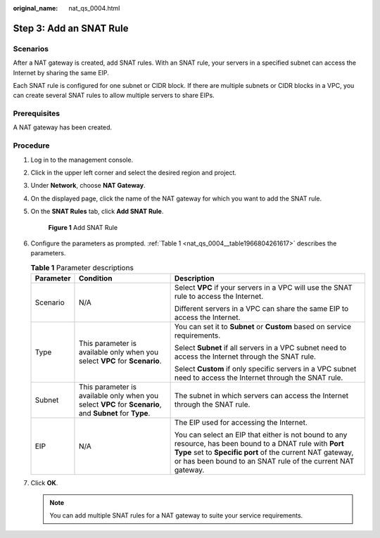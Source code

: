 :original_name: nat_qs_0004.html

.. _nat_qs_0004:

Step 3: Add an SNAT Rule
========================

Scenarios
---------

After a NAT gateway is created, add SNAT rules. With an SNAT rule, your servers in a specified subnet can access the Internet by sharing the same EIP.

Each SNAT rule is configured for one subnet or CIDR block. If there are multiple subnets or CIDR blocks in a VPC, you can create several SNAT rules to allow multiple servers to share EIPs.

**Prerequisites**
-----------------

A NAT gateway has been created.

Procedure
---------

#. Log in to the management console.

#. Click |image1| in the upper left corner and select the desired region and project.

#. Under **Network**, choose **NAT Gateway**.

#. On the displayed page, click the name of the NAT gateway for which you want to add the SNAT rule.

#. On the **SNAT Rules** tab, click **Add SNAT Rule**.


   .. figure:: /_static/images/en-us_image_0201532851.png
      :alt: **Figure 1** Add SNAT Rule

      **Figure 1** Add SNAT Rule

#. Configure the parameters as prompted. :ref:`Table 1 <nat_qs_0004__table1966804261617>` describes the parameters.

   .. _nat_qs_0004__table1966804261617:

   .. table:: **Table 1** Parameter descriptions

      +-----------------------+---------------------------------------------------------------------------------------------------------+-------------------------------------------------------------------------------------------------------------------------------------------------------------------------------------------------------------------------------------+
      | Parameter             | Condition                                                                                               | Description                                                                                                                                                                                                                         |
      +=======================+=========================================================================================================+=====================================================================================================================================================================================================================================+
      | Scenario              | N/A                                                                                                     | Select **VPC** if your servers in a VPC will use the SNAT rule to access the Internet.                                                                                                                                              |
      |                       |                                                                                                         |                                                                                                                                                                                                                                     |
      |                       |                                                                                                         | Different servers in a VPC can share the same EIP to access the Internet.                                                                                                                                                           |
      +-----------------------+---------------------------------------------------------------------------------------------------------+-------------------------------------------------------------------------------------------------------------------------------------------------------------------------------------------------------------------------------------+
      | Type                  | This parameter is available only when you select **VPC** for **Scenario**.                              | You can set it to **Subnet** or **Custom** based on service requirements.                                                                                                                                                           |
      |                       |                                                                                                         |                                                                                                                                                                                                                                     |
      |                       |                                                                                                         | Select **Subnet** if all servers in a VPC subnet need to access the Internet through the SNAT rule.                                                                                                                                 |
      |                       |                                                                                                         |                                                                                                                                                                                                                                     |
      |                       |                                                                                                         | Select **Custom** if only specific servers in a VPC subnet need to access the Internet through the SNAT rule.                                                                                                                       |
      +-----------------------+---------------------------------------------------------------------------------------------------------+-------------------------------------------------------------------------------------------------------------------------------------------------------------------------------------------------------------------------------------+
      | Subnet                | This parameter is available only when you select **VPC** for **Scenario**, and **Subnet** for **Type**. | The subnet in which servers can access the Internet through the SNAT rule.                                                                                                                                                          |
      +-----------------------+---------------------------------------------------------------------------------------------------------+-------------------------------------------------------------------------------------------------------------------------------------------------------------------------------------------------------------------------------------+
      | EIP                   | N/A                                                                                                     | The EIP used for accessing the Internet.                                                                                                                                                                                            |
      |                       |                                                                                                         |                                                                                                                                                                                                                                     |
      |                       |                                                                                                         | You can select an EIP that either is not bound to any resource, has been bound to a DNAT rule with **Port Type** set to **Specific port** of the current NAT gateway, or has been bound to an SNAT rule of the current NAT gateway. |
      +-----------------------+---------------------------------------------------------------------------------------------------------+-------------------------------------------------------------------------------------------------------------------------------------------------------------------------------------------------------------------------------------+

#. Click **OK**.

   .. note::

      You can add multiple SNAT rules for a NAT gateway to suite your service requirements.

.. |image1| image:: /_static/images/en-us_image_0141273034.png
